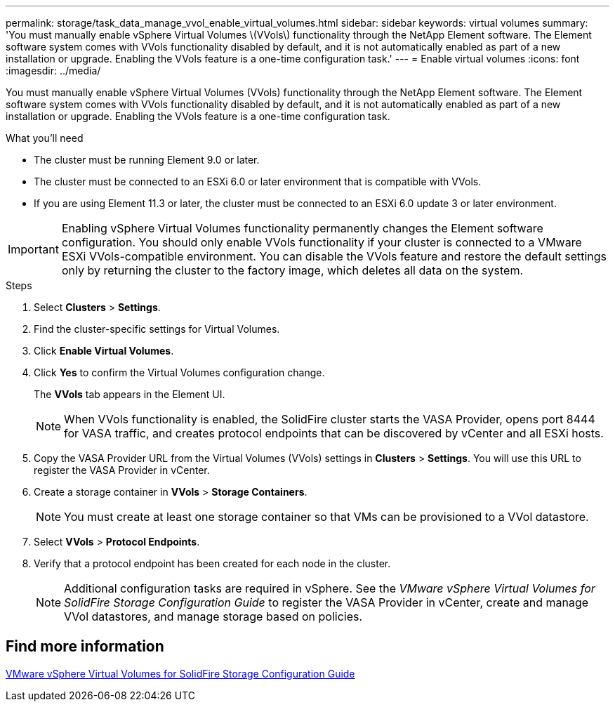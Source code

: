 ---
permalink: storage/task_data_manage_vvol_enable_virtual_volumes.html
sidebar: sidebar
keywords: virtual volumes
summary: 'You must manually enable vSphere Virtual Volumes \(VVols\) functionality through the NetApp Element software. The Element software system comes with VVols functionality disabled by default, and it is not automatically enabled as part of a new installation or upgrade. Enabling the VVols feature is a one-time configuration task.'
---
= Enable virtual volumes
:icons: font
:imagesdir: ../media/

[.lead]
You must manually enable vSphere Virtual Volumes (VVols) functionality through the NetApp Element software. The Element software system comes with VVols functionality disabled by default, and it is not automatically enabled as part of a new installation or upgrade. Enabling the VVols feature is a one-time configuration task.

.What you'll need
* The cluster must be running Element 9.0 or later.
* The cluster must be connected to an ESXi 6.0 or later environment that is compatible with VVols.
* If you are using Element 11.3 or later, the cluster must be connected to an ESXi 6.0 update 3 or later environment.

IMPORTANT: Enabling vSphere Virtual Volumes functionality permanently changes the Element software configuration. You should only enable VVols functionality if your cluster is connected to a VMware ESXi VVols-compatible environment. You can disable the VVols feature and restore the default settings only by returning the cluster to the factory image, which deletes all data on the system.

.Steps
. Select *Clusters* > *Settings*.
. Find the cluster-specific settings for Virtual Volumes.
. Click *Enable Virtual Volumes*.
. Click *Yes* to confirm the Virtual Volumes configuration change.
+
The *VVols* tab appears in the Element UI.
+
NOTE: When VVols functionality is enabled, the SolidFire cluster starts the VASA Provider, opens port 8444 for VASA traffic, and creates protocol endpoints that can be discovered by vCenter and all ESXi hosts.

. Copy the VASA Provider URL from the Virtual Volumes (VVols) settings in *Clusters* > *Settings*. You will use this URL to register the VASA Provider in vCenter.
. Create a storage container in *VVols* > *Storage Containers*.
+
NOTE: You must create at least one storage container so that VMs can be provisioned to a VVol datastore.

. Select *VVols* > *Protocol Endpoints*.
. Verify that a protocol endpoint has been created for each node in the cluster.
+
NOTE: Additional configuration tasks are required in vSphere. See the _VMware vSphere Virtual Volumes for SolidFire Storage Configuration Guide_ to register the VASA Provider in vCenter, create and manage VVol datastores, and manage storage based on policies.

== Find more information

https://www.netapp.com/us/media/tr-4642.pdf[VMware vSphere Virtual Volumes for SolidFire Storage Configuration Guide]
